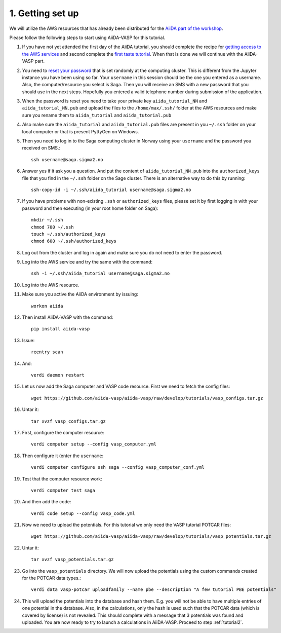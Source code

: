 .. _oslo1:

=================
1. Getting set up
=================

We will utilize the AWS resources that has already been distributed for the `AiiDA part of the workshop`_.

Please follow the following steps to start using AiiDA-VASP for this tutorial.

#. If you have not yet attended the first day of the AiiDA tutorial, you should complete the recipe for `getting access to the AWS services`_ and second complete the `first taste tutorial`_. When that is done we will continue with the AiiDA-VASP part.

#. You need to `reset your password`_ that is set randomly at the computing cluster. This is different from the Jupyter instance you have been using so far. Your ``username`` in this session should be the one you entered as a username. Also, the computer/resource you select is Saga. Then you will receive an SMS with a new password that you should use in the next steps. Hopefully you entered a valid telephone number during submission of the application.

#. When the password is reset you need to take your private key ``aiida_tutorial_NN`` and ``aiida_tutorial_NN.pub`` and upload the files to the ``/home/max/.ssh/`` folder at the AWS resources and make sure you rename them to ``aiida_tutorial`` and ``aiida_tutorial.pub``

#. Also make sure the ``aiida_tutorial`` and ``aiida_tutorial.pub`` files are present in you ``~/.ssh`` folder on your local computer or that is present PyttyGen on Windows.
   
#. Then you need to log in to the Saga computing cluster in Norway using your ``username`` and the password you received on SMS.::

     ssh username@saga.sigma2.no

#. Answer  yes if it ask you a question. And put the content of ``aiida_tutorial_NN.pub`` into the ``authorized_keys`` file that you find in the ``~/.ssh`` folder on the Sage cluster. There is an alternative way to do this by running::

     ssh-copy-id -i ~/.ssh/aiida_tutorial username@saga.sigma2.no

#. If you have problems with non-existing ``.ssh`` or ``authorized_keys`` files, please set it by first logging in with your password and then executing (in your root home folder on Saga)::

     mkdir ~/.ssh
     chmod 700 ~/.ssh
     touch ~/.ssh/authorized_keys
     chmod 600 ~/.ssh/authorized_keys
     
#. Log out from the cluster and log in again and make sure you do not need to enter the password.

#. Log into the AWS service and try the same with the command::

     ssh -i ~/.ssh/aiida_tutorial username@saga.sigma2.no
     
#. Log into the AWS resource.

#. Make sure you active the AiiDA environment by issuing::

     workon aiida

#. Then install AiiDA-VASP with the command::

     pip install aiida-vasp

#. Issue::

      reentry scan

#. And::

      verdi daemon restart

#. Let us now add the Saga computer and VASP code resource. First we need to fetch the config files::

     wget https://github.com/aiida-vasp/aiida-vasp/raw/develop/tutorials/vasp_configs.tar.gz

#. Untar it::

     tar xvzf vasp_configs.tar.gz

#. First, configure the computer resource::

      verdi computer setup --config vasp_computer.yml

#. Then configure it (enter the ``username``::

      verdi computer configure ssh saga --config vasp_computer_conf.yml

#. Test that the computer resource work::

      verdi computer test saga

#. And then add the code::

      verdi code setup --config vasp_code.yml

#. Now we need to upload the potentials. For this tutorial we only need the VASP tutorial POTCAR files::

     wget https://github.com/aiida-vasp/aiida-vasp/raw/develop/tutorials/vasp_potentials.tar.gz

#. Untar it::

     tar xvzf vasp_potentials.tar.gz

#. Go into the ``vasp_potentials`` directory. We will now upload the potentials using the custom commands created for the POTCAR data types.::

      verdi data vasp-potcar uploadfamily --name pbe --description "A few tutorial PBE potentials"
#. This will upload the potentials into the database and hash them. E.g. you will not be able to have multiple entries of one potential in the database. Also, in the calculations, only the hash is used such that the POTCAR data (which is covered by license) is not revealed. This should complete with a message that 3 potentials was found and uploaded. You are now ready to try to launch a calculations in AiiDA-VASP. Proceed to step :ref:`tutorial2`.

.. _getting access to the AWS services: https://aiida-tutorials.readthedocs.io/en/latest/pages/2019_SINTEF/sections/setup.html
.. _first taste tutorial: https://aiida-tutorials.readthedocs.io/en/latest/pages/2019_SINTEF/sections/first_taste.html
.. _reset your password: https://www.metacenter.no/user/reset/
.. _AiiDA part of the workshop: https://aiida-tutorials.readthedocs.io/en/latest/pages/2019_SINTEF/index.html 
